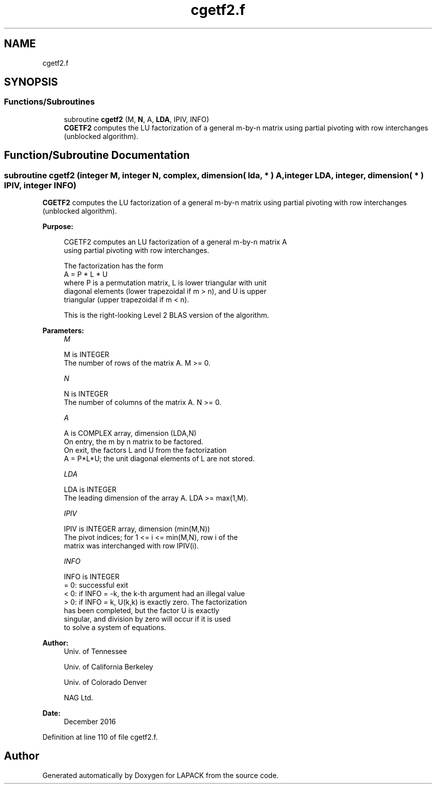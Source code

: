 .TH "cgetf2.f" 3 "Tue Nov 14 2017" "Version 3.8.0" "LAPACK" \" -*- nroff -*-
.ad l
.nh
.SH NAME
cgetf2.f
.SH SYNOPSIS
.br
.PP
.SS "Functions/Subroutines"

.in +1c
.ti -1c
.RI "subroutine \fBcgetf2\fP (M, \fBN\fP, A, \fBLDA\fP, IPIV, INFO)"
.br
.RI "\fBCGETF2\fP computes the LU factorization of a general m-by-n matrix using partial pivoting with row interchanges (unblocked algorithm)\&. "
.in -1c
.SH "Function/Subroutine Documentation"
.PP 
.SS "subroutine cgetf2 (integer M, integer N, complex, dimension( lda, * ) A, integer LDA, integer, dimension( * ) IPIV, integer INFO)"

.PP
\fBCGETF2\fP computes the LU factorization of a general m-by-n matrix using partial pivoting with row interchanges (unblocked algorithm)\&.  
.PP
\fBPurpose: \fP
.RS 4

.PP
.nf
 CGETF2 computes an LU factorization of a general m-by-n matrix A
 using partial pivoting with row interchanges.

 The factorization has the form
    A = P * L * U
 where P is a permutation matrix, L is lower triangular with unit
 diagonal elements (lower trapezoidal if m > n), and U is upper
 triangular (upper trapezoidal if m < n).

 This is the right-looking Level 2 BLAS version of the algorithm.
.fi
.PP
 
.RE
.PP
\fBParameters:\fP
.RS 4
\fIM\fP 
.PP
.nf
          M is INTEGER
          The number of rows of the matrix A.  M >= 0.
.fi
.PP
.br
\fIN\fP 
.PP
.nf
          N is INTEGER
          The number of columns of the matrix A.  N >= 0.
.fi
.PP
.br
\fIA\fP 
.PP
.nf
          A is COMPLEX array, dimension (LDA,N)
          On entry, the m by n matrix to be factored.
          On exit, the factors L and U from the factorization
          A = P*L*U; the unit diagonal elements of L are not stored.
.fi
.PP
.br
\fILDA\fP 
.PP
.nf
          LDA is INTEGER
          The leading dimension of the array A.  LDA >= max(1,M).
.fi
.PP
.br
\fIIPIV\fP 
.PP
.nf
          IPIV is INTEGER array, dimension (min(M,N))
          The pivot indices; for 1 <= i <= min(M,N), row i of the
          matrix was interchanged with row IPIV(i).
.fi
.PP
.br
\fIINFO\fP 
.PP
.nf
          INFO is INTEGER
          = 0: successful exit
          < 0: if INFO = -k, the k-th argument had an illegal value
          > 0: if INFO = k, U(k,k) is exactly zero. The factorization
               has been completed, but the factor U is exactly
               singular, and division by zero will occur if it is used
               to solve a system of equations.
.fi
.PP
 
.RE
.PP
\fBAuthor:\fP
.RS 4
Univ\&. of Tennessee 
.PP
Univ\&. of California Berkeley 
.PP
Univ\&. of Colorado Denver 
.PP
NAG Ltd\&. 
.RE
.PP
\fBDate:\fP
.RS 4
December 2016 
.RE
.PP

.PP
Definition at line 110 of file cgetf2\&.f\&.
.SH "Author"
.PP 
Generated automatically by Doxygen for LAPACK from the source code\&.
